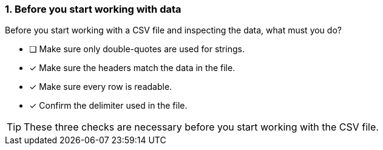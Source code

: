 [.question]
=== 1. Before you start working with data

Before you start working with a CSV file and inspecting the data, what must you do?

* [ ] Make sure only double-quotes are used for strings.
* [x] Make sure the headers match the data in the file.
* [x] Make sure every row is readable.
* [x] Confirm the delimiter used in the file.

[TIP]
====
These three checks are necessary before you start working with the CSV file.
====